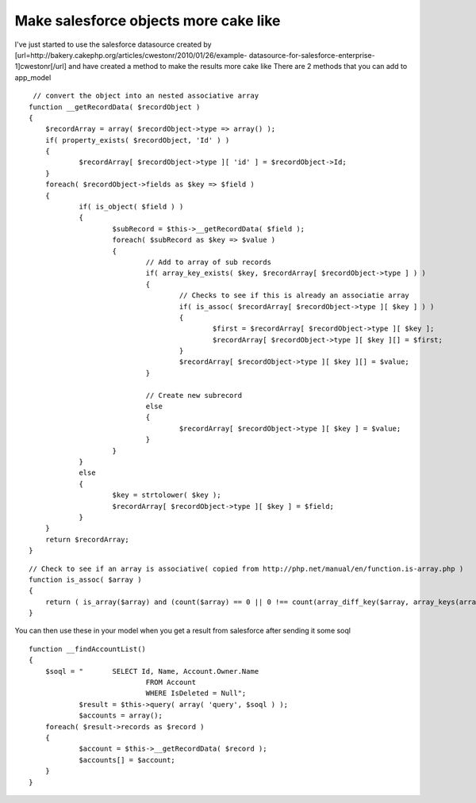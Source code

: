 Make salesforce objects more cake like
======================================

I've just started to use the salesforce datasource created by
[url=http://bakery.cakephp.org/articles/cwestonr/2010/01/26/example-
datasource-for-salesforce-enterprise-1]cwestonr[/url] and have created
a method to make the results more cake like
There are 2 methods that you can add to app_model

::

     // convert the object into an nested associative array
    function __getRecordData( $recordObject )
    {
    	$recordArray = array( $recordObject->type => array() );
    	if( property_exists( $recordObject, 'Id' ) )
    	{
    		$recordArray[ $recordObject->type ][ 'id' ] = $recordObject->Id;
    	}
    	foreach( $recordObject->fields as $key => $field )
    	{
    		if( is_object( $field ) )
    		{
    			$subRecord = $this->__getRecordData( $field );
    			foreach( $subRecord as $key => $value )
    			{
    				// Add to array of sub records
    				if( array_key_exists( $key, $recordArray[ $recordObject->type ] ) )
    				{
    					// Checks to see if this is already an associatie array
    					if( is_assoc( $recordArray[ $recordObject->type ][ $key ] ) )
    					{
    						$first = $recordArray[ $recordObject->type ][ $key ];
    						$recordArray[ $recordObject->type ][ $key ][] = $first;
    					}
    					$recordArray[ $recordObject->type ][ $key ][] = $value;
    				}
    
    				// Create new subrecord
    				else
    				{
    					$recordArray[ $recordObject->type ][ $key ] = $value;
    				}
    			}
    		}
    		else
    		{
    			$key = strtolower( $key );
    			$recordArray[ $recordObject->type ][ $key ] = $field;
    		}
    	}
    	return $recordArray;
    }

::

    // Check to see if an array is associative( copied from http://php.net/manual/en/function.is-array.php )
    function is_assoc( $array )
    {
    	return ( is_array($array) and (count($array) == 0 || 0 !== count(array_diff_key($array, array_keys(array_keys($array))) )));
    }

You can then use these in your model when you get a result from
salesforce after sending it some soql

::

    function __findAccountList()
    {
    	$soql = "	SELECT Id, Name, Account.Owner.Name
    				FROM Account
    				WHERE IsDeleted = Null";
    		$result = $this->query( array( 'query', $soql ) );
    		$accounts = array();
    	foreach( $result->records as $record )
    	{
    		$account = $this->__getRecordData( $record );
    		$accounts[] = $account;
    	}
    }



.. author:: mbates
.. categories:: articles, models
.. tags:: datasource,salesforce,convert to cake array,Models


